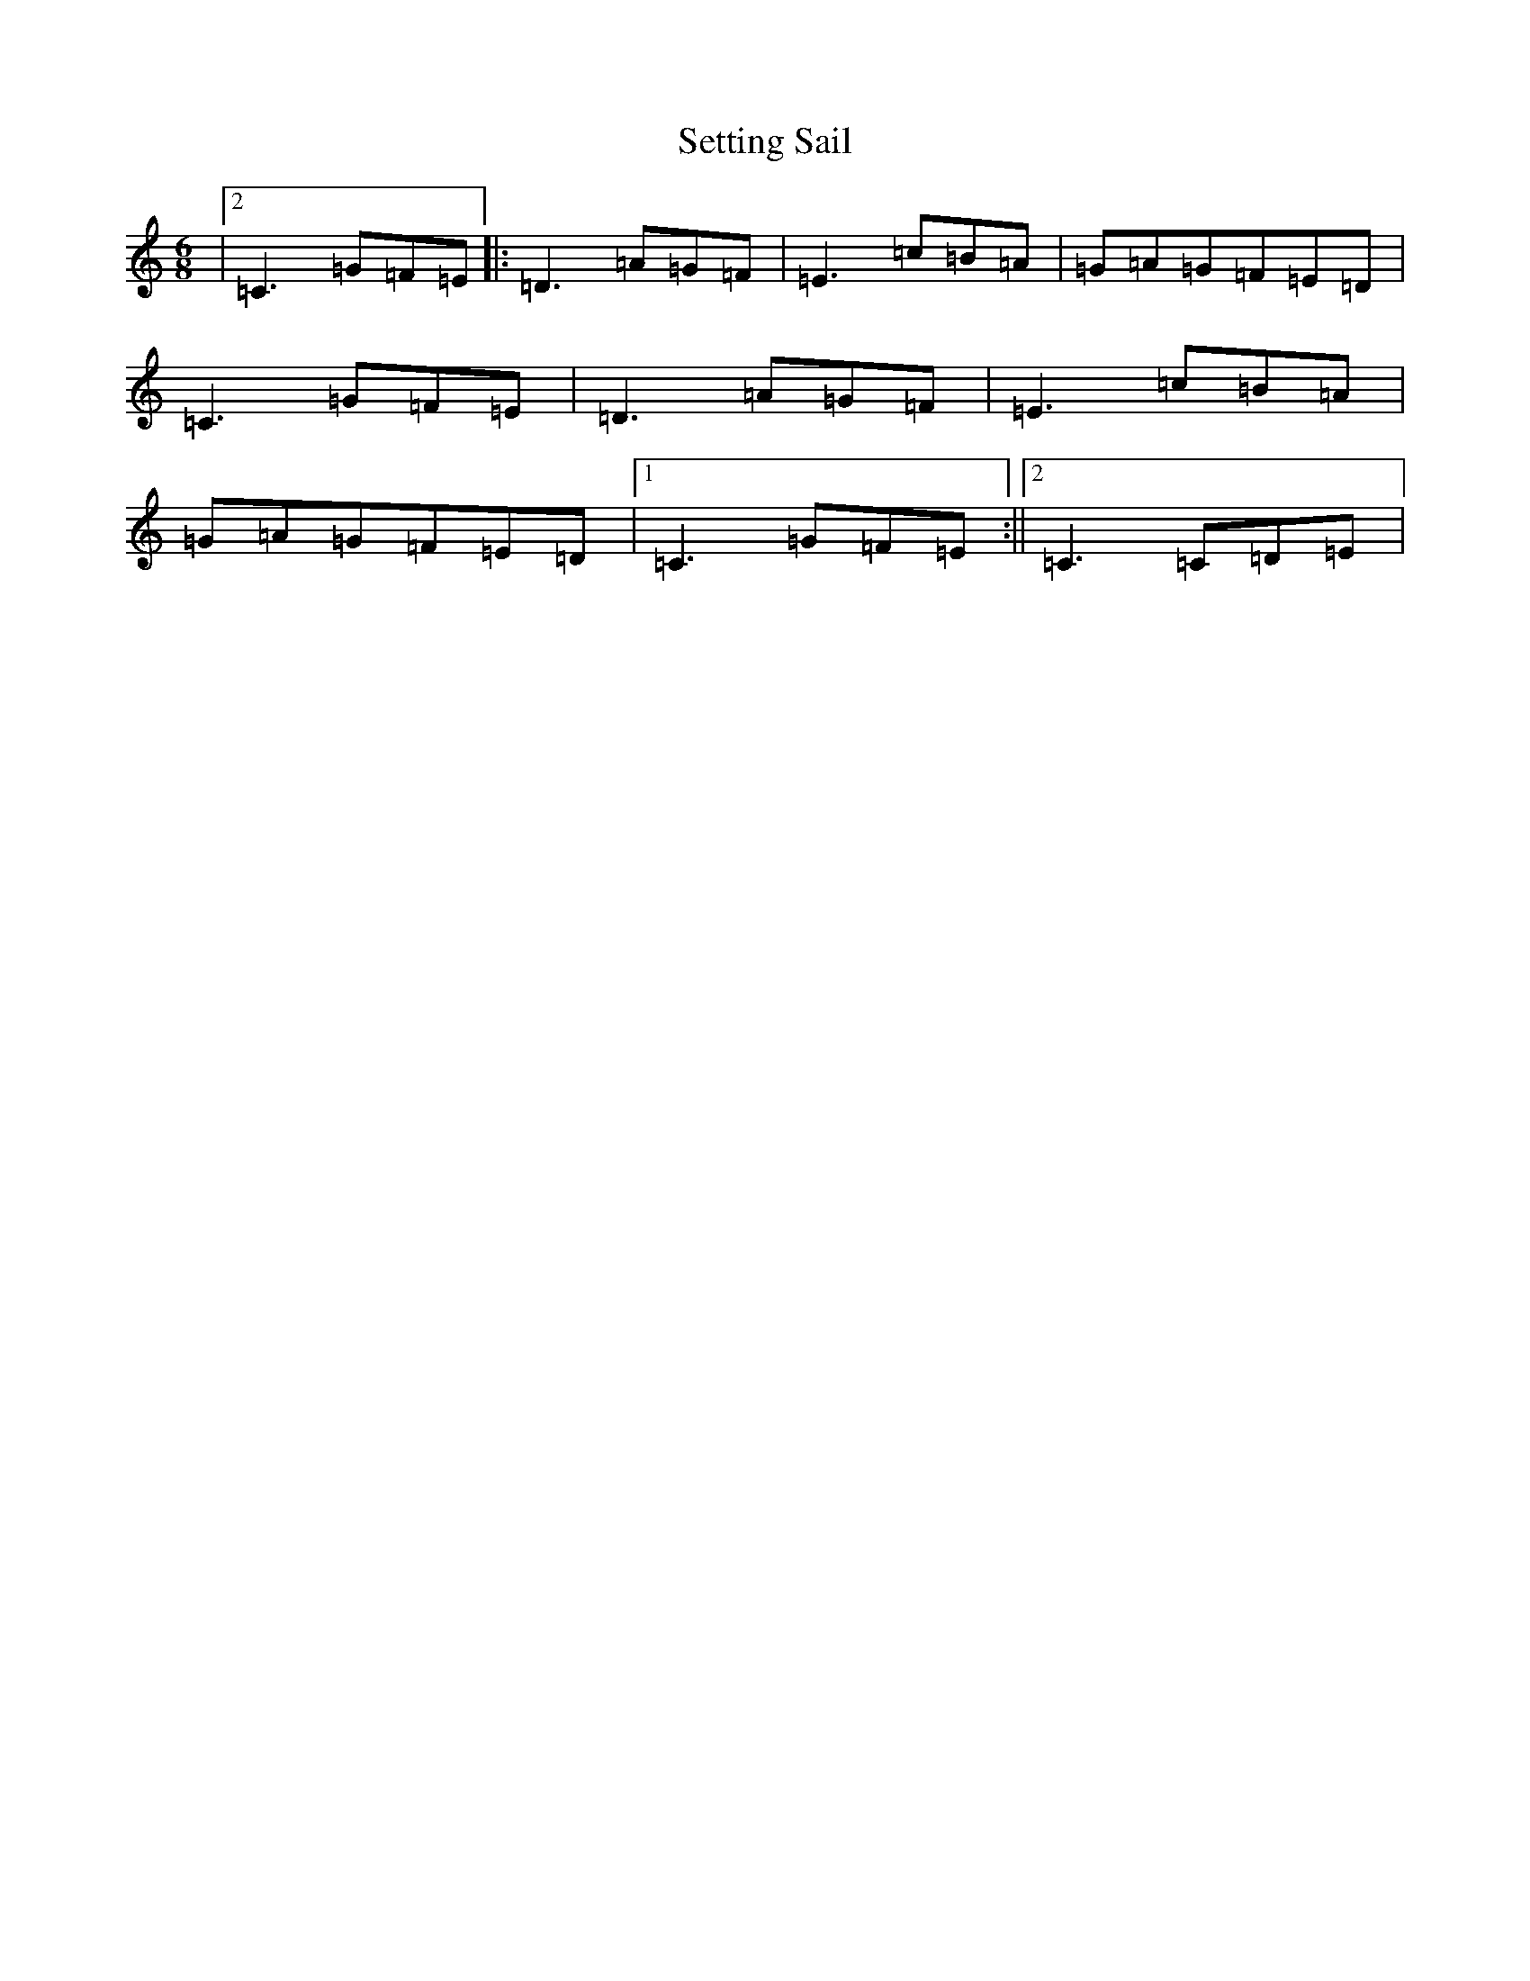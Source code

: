 X: 19168
T: Setting Sail
S: https://thesession.org/tunes/9933#setting25033
R: jig
M:6/8
L:1/8
K: C Major
|2=C3=G=F=E|:=D3=A=G=F|=E3=c=B=A|=G=A=G=F=E=D|=C3=G=F=E|=D3=A=G=F|=E3=c=B=A|=G=A=G=F=E=D|1=C3=G=F=E:||2=C3=C=D=E|